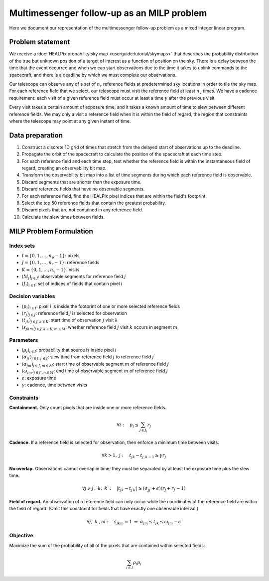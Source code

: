 Multimessenger follow-up as an MILP problem
===========================================

Here we document our representation of the multimessenger follow-up problem as a mixed integer linear program.

Problem statement
-----------------

We receive a :doc:`HEALPix probability sky map <userguide:tutorial/skymaps>` that describes the probability distribution of the true but unknown position of a target of interest as a function of position on the sky. There is a delay between the time that the event occurred and when we can start observations due to the time it takes to uplink commands to the spacecraft, and there is a deadline by which we must complete our observations.

Our telescope can observe any of a set of :math:`n_r` reference fields at predetermined sky locations in order to tile the sky map. For each reference field that we select, our telescope must visit the reference field at least :math:`n_v` times. We have a cadence requirement: each visit of a given reference field must occur at least a time :math:`\gamma` after the previous visit.

Every visit takes a certain amount of exposure time, and it takes a known amount of time to slew between different reference fields. We may only a visit a reference field when it is within the field of regard, the region that constraints where the telescope may point at any given instant of time.

Data preparation
----------------

1. Construct a discrete 1D grid of times that stretch from the delayed start of observations up to the deadline.

2. Propagate the orbit of the spacecraft to calculate the position of the spacecraft at each time step.

3. For each reference field and each time step, test whether the reference field is within the instantaneous field of regard, creating an observability bit map.

4. Transform the observability bit map into a list of time segments during which each reference field is observable.

5. Discard segments that are shorter than the exposure time.

6. Discard reference fields that have no observable segments.

7. For each reference field, find the HEALPix pixel indices that are within the field's footprint.

8. Select the top 50 reference fields that contain the greatest probability.

9. Discard pixels that are not contained in any reference field.

10. Calculate the slew times between fields.

MILP Problem Formulation
------------------------

Index sets
~~~~~~~~~~
- :math:`I = \{0, 1, \dots, n_p - 1\}`: pixels
- :math:`J = \{0, 1, \dots, n_r - 1\}`: reference fields
- :math:`K = \{0, 1, \dots, n_v - 1\}`: visits
- :math:`\left(M_j\right)_{j \in J}`: observable segments for reference field :math:`j`
- :math:`\left(J_i\right)_{i \in I}`: set of indices of fields that contain pixel :math:`i`

Decision variables
~~~~~~~~~~~~~~~~~~

- :math:`\left(p_i\right)_{i \in I}`: pixel :math:`i` is inside the footprint of one or more selected reference fields
- :math:`\left(r_j\right)_{j \in J}`: reference field :math:`j` is selected for observation
- :math:`\left(t_{jk}\right)_{j \in J, k \in K}`: start time of observation :math:`j` visit :math:`k`
- :math:`\left(s_{jkm}\right)_{j \in J, k \in K, m \in M}`: whether reference field :math:`j` visit :math:`k` occurs in segment :math:`m`

Parameters
~~~~~~~~~~
- :math:`\left(\rho_i\right)_{i \in I}`: probability that source is inside pixel :math:`i`
- :math:`\left(\sigma_{jj^\prime}\right)_{j \in J, j^\prime \in J}`: slew time from reference field :math:`j` to reference field :math:`j^\prime`
- :math:`\left(\alpha_{jm}\right)_{j \in J, m \in M}`: start time of observable segment :math:`m` of reference field :math:`j`
- :math:`\left(\omega_{jm}\right)_{j \in J, m \in M}`: end time of observable segment :math:`m` of reference field :math:`j`
- :math:`\epsilon`: exposure time
- :math:`\gamma`: cadence, time between visits

Constraints
~~~~~~~~~~~~

**Containment.** Only count pixels that are inside one or more reference fields.

.. math::

    \forall i :\quad p_i \leq \sum_{j \in J_i} r_j

**Cadence.** If a reference field is selected for observation, then enforce a minimum time between visits.

.. math::

    \forall k > 1 ,\; j :\quad t_{jk} - t_{j,k-1} \geq \gamma r_j

**No overlap.** Observations cannot overlap in time; they must be separated by at least the exposure time plus the slew time.

.. math::
    \forall j \ne j^\prime ,\; k ,\; k^\prime :\quad \left|t_{jk} - t_{j^\prime k^\prime}\right|  \geq \left(\sigma_{jj^\prime} + \epsilon\right) \left( r_j + r_{j^\prime} - 1\right)

**Field of regard.** An observation of a reference field can only occur while the coordinates of the reference field are within the field of regard. (Omit this constraint for fields that have exactly one observable interval.)

.. math::

    \forall j ,\; k \;, m :\quad s_{jkm} = 1 \;\Rightarrow\; \alpha_{jm} \leq t_{jk} \leq \omega_{jm} - \epsilon

Objective
~~~~~~~~~

Maximize the sum of the probability of all of the pixels that are contained within selected fields:

.. math::

    \sum_{i \in I} \rho_i p_i
